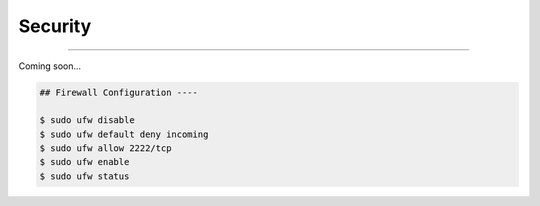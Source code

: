 Security
=========================

|admin|

.. |admin| image:: https://img.shields.io/static/v1?label=-&message=Admin%20only&color=red&logo=ubuntu&style=flat-square

-----

Coming soon...



.. code-block:: shell

  ## Firewall Configuration ----

  $ sudo ufw disable
  $ sudo ufw default deny incoming
  $ sudo ufw allow 2222/tcp
  $ sudo ufw enable
  $ sudo ufw status
